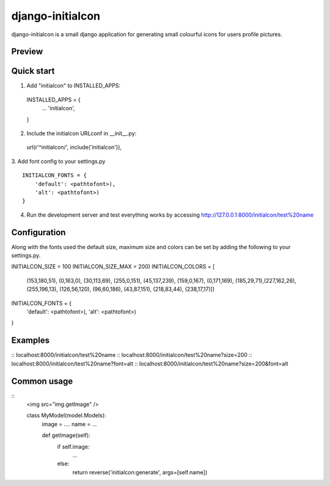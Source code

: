 =====
django-initialcon
=====

django-initialcon is a small django application for generating small colourful
icons for users profile pictures.

Preview
-------
.. image:: https://raw.github.com/bettsmatt/django-initialcons/master/docs/_static/images/p1.png
.. image:: https://raw.github.com/bettsmatt/django-initialcons/master/docs/_static/images/p2.png
.. image:: https://raw.github.com/bettsmatt/django-initialcons/master/docs/_static/images/p3.png
.. image:: https://raw.github.com/bettsmatt/django-initialcons/master/docs/_static/images/p4.png
.. image:: https://raw.github.com/bettsmatt/django-initialcons/master/docs/_static/images/p5.png
.. image:: https://raw.github.com/bettsmatt/django-initialcons/master/docs/_static/images/p6.png
.. image:: https://raw.github.com/bettsmatt/django-initialcons/master/docs/_static/images/p7.png

Quick start
-----------

1. Add "initialcon" to INSTALLED_APPS:
  INSTALLED_APPS = {
    ...
    'initialcon',
  }

2. Include the initialcon URLconf in __init__.py:
  url(r'^initialcon/', include('initialcon')),

3. Add font config to your settings.py
::
    INITIALCON_FONTS = {
        'default': <pathtofont>),
        'alt': <pathtofont>)
    }

4. Run the development server and test everything works by accessing http://127.0.0.1:8000/initialcon/test%20name

Configuration
-------------
Along with the fonts used the default size, maximum size and colors can be set
by adding the following to your settings.py.

INITIALCON_SIZE = 100
INITIALCON_SIZE_MAX = 200)
INITIALCON_COLORS = [
    (153,180,51), (0,163,0), (30,113,69), (255,0,151), (45,137,239),
    (159,0,167), (0,171,169), (185,29,71),(227,162,26), (255,196,13),
    (126,56,120), (96,60,186), (43,87,151), (218,83,44), (238,17,17)])
INITIALCON_FONTS = {
    'default': <pathtofont>),
    'alt': <pathtofont>)
}

Examples
------------
:: localhost:8000/initialcon/test%20name
:: localhost:8000/initialcon/test%20name?size=200
:: localhost:8000/initialcon/test%20name?font=alt
:: localhost:8000/initialcon/test%20name?size=200&font=alt

Common usage
------------
::
    <img src="img.getImage" />

    class MyModel(model.Models):
        image = ....
        name = ...

        def getImage(self):
            if self.image:
                ...
            else:
                return reverse('initialcon:generate', args=[self.name])
